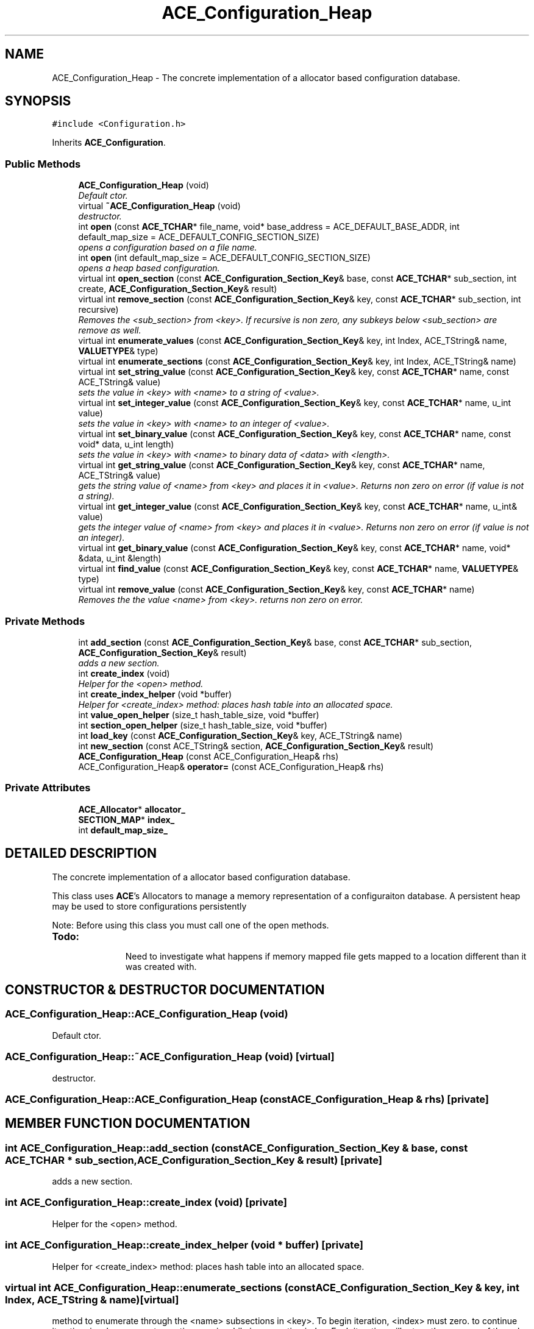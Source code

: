 .TH ACE_Configuration_Heap 3 "5 Oct 2001" "ACE" \" -*- nroff -*-
.ad l
.nh
.SH NAME
ACE_Configuration_Heap \- The concrete implementation of a allocator based configuration database. 
.SH SYNOPSIS
.br
.PP
\fC#include <Configuration.h>\fR
.PP
Inherits \fBACE_Configuration\fR.
.PP
.SS Public Methods

.in +1c
.ti -1c
.RI "\fBACE_Configuration_Heap\fR (void)"
.br
.RI "\fIDefault ctor.\fR"
.ti -1c
.RI "virtual \fB~ACE_Configuration_Heap\fR (void)"
.br
.RI "\fIdestructor.\fR"
.ti -1c
.RI "int \fBopen\fR (const \fBACE_TCHAR\fR* file_name, void* base_address = ACE_DEFAULT_BASE_ADDR, int default_map_size = ACE_DEFAULT_CONFIG_SECTION_SIZE)"
.br
.RI "\fIopens a configuration based on a file name.\fR"
.ti -1c
.RI "int \fBopen\fR (int default_map_size = ACE_DEFAULT_CONFIG_SECTION_SIZE)"
.br
.RI "\fIopens a heap based configuration.\fR"
.ti -1c
.RI "virtual int \fBopen_section\fR (const \fBACE_Configuration_Section_Key\fR& base, const \fBACE_TCHAR\fR* sub_section, int create, \fBACE_Configuration_Section_Key\fR& result)"
.br
.ti -1c
.RI "virtual int \fBremove_section\fR (const \fBACE_Configuration_Section_Key\fR& key, const \fBACE_TCHAR\fR* sub_section, int recursive)"
.br
.RI "\fIRemoves the <sub_section> from <key>. If recursive is non zero, any subkeys below <sub_section> are remove as well.\fR"
.ti -1c
.RI "virtual int \fBenumerate_values\fR (const \fBACE_Configuration_Section_Key\fR& key, int Index, ACE_TString& name, \fBVALUETYPE\fR& type)"
.br
.ti -1c
.RI "virtual int \fBenumerate_sections\fR (const \fBACE_Configuration_Section_Key\fR& key, int Index, ACE_TString& name)"
.br
.ti -1c
.RI "virtual int \fBset_string_value\fR (const \fBACE_Configuration_Section_Key\fR& key, const \fBACE_TCHAR\fR* name, const ACE_TString& value)"
.br
.RI "\fIsets the value in <key> with <name> to a string of <value>.\fR"
.ti -1c
.RI "virtual int \fBset_integer_value\fR (const \fBACE_Configuration_Section_Key\fR& key, const \fBACE_TCHAR\fR* name, u_int value)"
.br
.RI "\fIsets the value in <key> with <name> to an integer of <value>.\fR"
.ti -1c
.RI "virtual int \fBset_binary_value\fR (const \fBACE_Configuration_Section_Key\fR& key, const \fBACE_TCHAR\fR* name, const void* data, u_int length)"
.br
.RI "\fIsets the value in <key> with <name> to binary data of <data> with <length>.\fR"
.ti -1c
.RI "virtual int \fBget_string_value\fR (const \fBACE_Configuration_Section_Key\fR& key, const \fBACE_TCHAR\fR* name, ACE_TString& value)"
.br
.RI "\fIgets the string value of <name> from <key> and places it in <value>. Returns non zero on error (if value is not a string).\fR"
.ti -1c
.RI "virtual int \fBget_integer_value\fR (const \fBACE_Configuration_Section_Key\fR& key, const \fBACE_TCHAR\fR* name, u_int& value)"
.br
.RI "\fIgets the integer value of <name> from <key> and places it in <value>. Returns non zero on error (if value is not an integer).\fR"
.ti -1c
.RI "virtual int \fBget_binary_value\fR (const \fBACE_Configuration_Section_Key\fR& key, const \fBACE_TCHAR\fR* name, void* &data, u_int &length)"
.br
.ti -1c
.RI "virtual int \fBfind_value\fR (const \fBACE_Configuration_Section_Key\fR& key, const \fBACE_TCHAR\fR* name, \fBVALUETYPE\fR& type)"
.br
.ti -1c
.RI "virtual int \fBremove_value\fR (const \fBACE_Configuration_Section_Key\fR& key, const \fBACE_TCHAR\fR* name)"
.br
.RI "\fIRemoves the the value <name> from <key>. returns non zero on error.\fR"
.in -1c
.SS Private Methods

.in +1c
.ti -1c
.RI "int \fBadd_section\fR (const \fBACE_Configuration_Section_Key\fR& base, const \fBACE_TCHAR\fR* sub_section, \fBACE_Configuration_Section_Key\fR& result)"
.br
.RI "\fIadds a new section.\fR"
.ti -1c
.RI "int \fBcreate_index\fR (void)"
.br
.RI "\fIHelper for the <open> method.\fR"
.ti -1c
.RI "int \fBcreate_index_helper\fR (void *buffer)"
.br
.RI "\fIHelper for <create_index> method: places hash table into an allocated space.\fR"
.ti -1c
.RI "int \fBvalue_open_helper\fR (size_t hash_table_size, void *buffer)"
.br
.ti -1c
.RI "int \fBsection_open_helper\fR (size_t hash_table_size, void *buffer)"
.br
.ti -1c
.RI "int \fBload_key\fR (const \fBACE_Configuration_Section_Key\fR& key, ACE_TString& name)"
.br
.ti -1c
.RI "int \fBnew_section\fR (const ACE_TString& section, \fBACE_Configuration_Section_Key\fR& result)"
.br
.ti -1c
.RI "\fBACE_Configuration_Heap\fR (const ACE_Configuration_Heap& rhs)"
.br
.ti -1c
.RI "ACE_Configuration_Heap& \fBoperator=\fR (const ACE_Configuration_Heap& rhs)"
.br
.in -1c
.SS Private Attributes

.in +1c
.ti -1c
.RI "\fBACE_Allocator\fR* \fBallocator_\fR"
.br
.ti -1c
.RI "\fBSECTION_MAP\fR* \fBindex_\fR"
.br
.ti -1c
.RI "int \fBdefault_map_size_\fR"
.br
.in -1c
.SH DETAILED DESCRIPTION
.PP 
The concrete implementation of a allocator based configuration database.
.PP
.PP
 This class uses \fBACE\fR's Allocators to manage a memory representation of a configuraiton database. A persistent heap may be used to store configurations persistently
.PP
Note: Before using this class you must call one of the open methods.
.PP
.TP
\fB\fBTodo: \fR\fR
.in +1c
 Need to investigate what happens if memory mapped file gets mapped to a location different than it was created with.  
.PP
.SH CONSTRUCTOR & DESTRUCTOR DOCUMENTATION
.PP 
.SS ACE_Configuration_Heap::ACE_Configuration_Heap (void)
.PP
Default ctor.
.PP
.SS ACE_Configuration_Heap::~ACE_Configuration_Heap (void)\fC [virtual]\fR
.PP
destructor.
.PP
.SS ACE_Configuration_Heap::ACE_Configuration_Heap (const ACE_Configuration_Heap & rhs)\fC [private]\fR
.PP
.SH MEMBER FUNCTION DOCUMENTATION
.PP 
.SS int ACE_Configuration_Heap::add_section (const \fBACE_Configuration_Section_Key\fR & base, const \fBACE_TCHAR\fR * sub_section, \fBACE_Configuration_Section_Key\fR & result)\fC [private]\fR
.PP
adds a new section.
.PP
.SS int ACE_Configuration_Heap::create_index (void)\fC [private]\fR
.PP
Helper for the <open> method.
.PP
.SS int ACE_Configuration_Heap::create_index_helper (void * buffer)\fC [private]\fR
.PP
Helper for <create_index> method: places hash table into an allocated space.
.PP
.SS virtual int ACE_Configuration_Heap::enumerate_sections (const \fBACE_Configuration_Section_Key\fR & key, int Index, ACE_TString & name)\fC [virtual]\fR
.PP
method to enumerate through the <name> subsections in <key>. To begin iteration, <index> must zero. to continue iteration, invoke enumerate_sections again while incrementing index. Each iteration will return the <name> of the sub section. This method returns 0 on success, <0 on error and 1 when there are no more subsections to iterate through. Note - you may not delete or add values while enumerating. If you need to do this, you start the enumeration over again. 
.PP
Reimplemented from \fBACE_Configuration\fR.
.SS virtual int ACE_Configuration_Heap::enumerate_values (const \fBACE_Configuration_Section_Key\fR & key, int Index, ACE_TString & name, \fBVALUETYPE\fR & type)\fC [virtual]\fR
.PP
method to enumerate through the <name> and <type> of values in a <key>. To begin iteration, <index> must be zero. to continue iteration, invoke enumerate_values again while incrementing index. Each iteration will return the <name> of the value and its <type>. This method returns 0 on success, <0 on error and 1 when there are no more values to iterate through. Note - you may not delete or add values while enumerating. If you need to do this, you start the enumeration over again. 
.PP
Reimplemented from \fBACE_Configuration\fR.
.SS virtual int ACE_Configuration_Heap::find_value (const \fBACE_Configuration_Section_Key\fR & key, const \fBACE_TCHAR\fR * name, \fBVALUETYPE\fR & type)\fC [virtual]\fR
.PP
checks to see if an entry of <name> is in <key> and places the data type in <type>. Returns 0 on success (entry is found), -1 on error 
.PP
Reimplemented from \fBACE_Configuration\fR.
.SS virtual int ACE_Configuration_Heap::get_binary_value (const \fBACE_Configuration_Section_Key\fR & key, const \fBACE_TCHAR\fR * name, void *& data, u_int & length)\fC [virtual]\fR
.PP
gets the binary value of <name> from <key> and places a copy in <data> and sets <length> to the length of the data. caller is responsible for deleting <data>. Returns non zero on error (if value is not binary). 
.PP
Reimplemented from \fBACE_Configuration\fR.
.SS virtual int ACE_Configuration_Heap::get_integer_value (const \fBACE_Configuration_Section_Key\fR & key, const \fBACE_TCHAR\fR * name, u_int & value)\fC [virtual]\fR
.PP
gets the integer value of <name> from <key> and places it in <value>. Returns non zero on error (if value is not an integer).
.PP
Reimplemented from \fBACE_Configuration\fR.
.SS virtual int ACE_Configuration_Heap::get_string_value (const \fBACE_Configuration_Section_Key\fR & key, const \fBACE_TCHAR\fR * name, ACE_TString & value)\fC [virtual]\fR
.PP
gets the string value of <name> from <key> and places it in <value>. Returns non zero on error (if value is not a string).
.PP
Reimplemented from \fBACE_Configuration\fR.
.SS int ACE_Configuration_Heap::load_key (const \fBACE_Configuration_Section_Key\fR & key, ACE_TString & name)\fC [private]\fR
.PP
.SS int ACE_Configuration_Heap::new_section (const ACE_TString & section, \fBACE_Configuration_Section_Key\fR & result)\fC [private]\fR
.PP
.SS int ACE_Configuration_Heap::open (int default_map_size = ACE_DEFAULT_CONFIG_SECTION_SIZE)
.PP
opens a heap based configuration.
.PP
.SS int ACE_Configuration_Heap::open (const \fBACE_TCHAR\fR * file_name, void * base_address = ACE_DEFAULT_BASE_ADDR, int default_map_size = ACE_DEFAULT_CONFIG_SECTION_SIZE)
.PP
opens a configuration based on a file name.
.PP
.SS virtual int ACE_Configuration_Heap::open_section (const \fBACE_Configuration_Section_Key\fR & base, const \fBACE_TCHAR\fR * sub_section, int create, \fBACE_Configuration_Section_Key\fR & result)\fC [virtual]\fR
.PP
Finds a <sub_section> in <base> and places the resulting key in <result>. If create is non zero, the sub_section will be created if it doesn't exist 
.PP
Reimplemented from \fBACE_Configuration\fR.
.SS ACE_Configuration_Heap& ACE_Configuration_Heap::operator= (const ACE_Configuration_Heap & rhs)\fC [private]\fR
.PP
.SS virtual int ACE_Configuration_Heap::remove_section (const \fBACE_Configuration_Section_Key\fR & key, const \fBACE_TCHAR\fR * sub_section, int recursive)\fC [virtual]\fR
.PP
Removes the <sub_section> from <key>. If recursive is non zero, any subkeys below <sub_section> are remove as well.
.PP
Reimplemented from \fBACE_Configuration\fR.
.SS int ACE_Configuration_Heap::remove_value (const \fBACE_Configuration_Section_Key\fR & key, const \fBACE_TCHAR\fR * name)\fC [virtual]\fR
.PP
Removes the the value <name> from <key>. returns non zero on error.
.PP
Reimplemented from \fBACE_Configuration\fR.
.SS int ACE_Configuration_Heap::section_open_helper (size_t hash_table_size, void * buffer)\fC [private]\fR
.PP
.SS virtual int ACE_Configuration_Heap::set_binary_value (const \fBACE_Configuration_Section_Key\fR & key, const \fBACE_TCHAR\fR * name, const void * data, u_int length)\fC [virtual]\fR
.PP
sets the value in <key> with <name> to binary data of <data> with <length>.
.PP
Reimplemented from \fBACE_Configuration\fR.
.SS virtual int ACE_Configuration_Heap::set_integer_value (const \fBACE_Configuration_Section_Key\fR & key, const \fBACE_TCHAR\fR * name, u_int value)\fC [virtual]\fR
.PP
sets the value in <key> with <name> to an integer of <value>.
.PP
Reimplemented from \fBACE_Configuration\fR.
.SS virtual int ACE_Configuration_Heap::set_string_value (const \fBACE_Configuration_Section_Key\fR & key, const \fBACE_TCHAR\fR * name, const ACE_TString & value)\fC [virtual]\fR
.PP
sets the value in <key> with <name> to a string of <value>.
.PP
Reimplemented from \fBACE_Configuration\fR.
.SS int ACE_Configuration_Heap::value_open_helper (size_t hash_table_size, void * buffer)\fC [private]\fR
.PP
.SH MEMBER DATA DOCUMENTATION
.PP 
.SS \fBACE_Allocator\fR * ACE_Configuration_Heap::allocator_\fC [private]\fR
.PP
.SS int ACE_Configuration_Heap::default_map_size_\fC [private]\fR
.PP
.SS \fBSECTION_MAP\fR * ACE_Configuration_Heap::index_\fC [private]\fR
.PP


.SH AUTHOR
.PP 
Generated automatically by Doxygen for ACE from the source code.